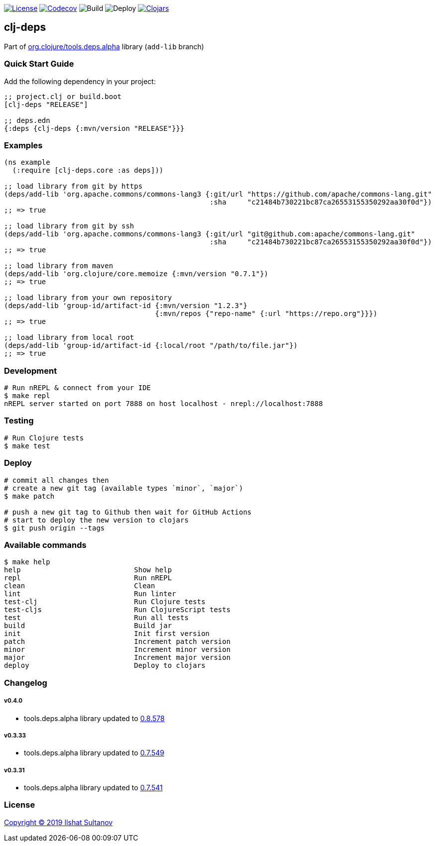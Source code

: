 image:https://img.shields.io/github/license/just-sultanov/clj-deps[License,link=LICENSE]
image:https://codecov.io/gh/just-sultanov/clj-deps/branch/master/graph/badge.svg[Codecov,link=https://codecov.io/gh/just-sultanov/clj-deps]
image:https://github.com/just-sultanov/clj-deps/workflows/build/badge.svg[Build]
image:https://github.com/just-sultanov/clj-deps/workflows/deploy/badge.svg[Deploy]
image:https://img.shields.io/clojars/v/clj-deps.svg[Clojars, link=https://clojars.org/clj-deps]

== clj-deps

Part of https://github.com/clojure/tools.deps.alpha[org.clojure/tools.deps.alpha] library (`add-lib` branch)

=== Quick Start Guide

Add the following dependency in your project:

[source,clojure]
----
;; project.clj or build.boot
[clj-deps "RELEASE"]

;; deps.edn
{:deps {clj-deps {:mvn/version "RELEASE"}}}

----

=== Examples

[source,clojure]
----
(ns example
  (:require [clj-deps.core :as deps]))

;; load library from git by https
(deps/add-lib 'org.apache.commons/commons-lang3 {:git/url "https://github.com/apache/commons-lang.git"
                                                 :sha     "c21484b730221bc87ca26553155350292aa30f0d"})
;; => true

;; load library from git by ssh
(deps/add-lib 'org.apache.commons/commons-lang3 {:git/url "git@github.com:apache/commons-lang.git"
                                                 :sha     "c21484b730221bc87ca26553155350292aa30f0d"})
;; => true

;; load library from maven
(deps/add-lib 'org.clojure/core.memoize {:mvn/version "0.7.1"})
;; => true

;; load library from your own repository
(deps/add-lib 'group-id/artifact-id {:mvn/version "1.2.3"}
                                    {:mvn/repos {"repo-name" {:url "https://repo.org"}}})
;; => true

;; load library from local root
(deps/add-lib 'group-id/artifact-id {:local/root "/path/to/file.jar"})
;; => true
----

=== Development

[source,bash]
----
# Run nREPL & connect from your IDE
$ make repl
nREPL server started on port 7888 on host localhost - nrepl://localhost:7888
----

=== Testing

[source,bash]
----
# Run Clojure tests
$ make test
----

=== Deploy

[source,bash]
----
# commit all changes then
# create a new git tag (available types `minor`, `major`)
$ make patch

# push a new git tag to Github then wait for GitHub Actions
# start to deploy the new version to clojars
$ git push origin --tags
----

=== Available commands

[source,bash]
----
$ make help
help                           Show help
repl                           Run nREPL
clean                          Clean
lint                           Run linter
test-clj                       Run Clojure tests
test-cljs                      Run ClojureScript tests
test                           Run all tests
build                          Build jar
init                           Init first version
patch                          Increment patch version
minor                          Increment minor version
major                          Increment major version
deploy                         Deploy to clojars
----

=== Changelog

===== v0.4.0

* tools.deps.alpha library updated to https://github.com/clojure/tools.deps.alpha/blob/master/CHANGELOG.md[0.8.578]

===== v0.3.33

* tools.deps.alpha library updated to https://github.com/clojure/tools.deps.alpha/blob/master/CHANGELOG.md[0.7.549]

===== v0.3.31

* tools.deps.alpha library updated to https://github.com/clojure/tools.deps.alpha/blob/master/CHANGELOG.md[0.7.541]

=== License

link:LICENSE[Copyright © 2019 Ilshat Sultanov]
